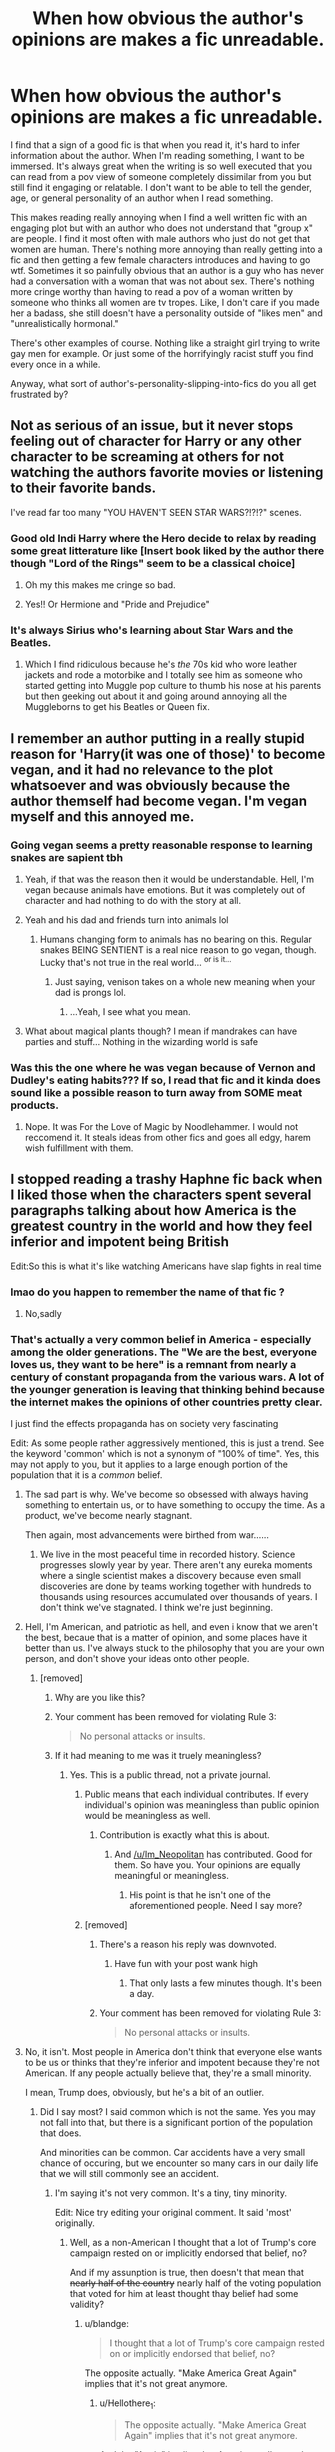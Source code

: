 #+TITLE: When how obvious the author's opinions are makes a fic unreadable.

* When how obvious the author's opinions are makes a fic unreadable.
:PROPERTIES:
:Author: AgathaJames
:Score: 147
:DateUnix: 1564421731.0
:DateShort: 2019-Jul-29
:FlairText: Discussion
:END:
I find that a sign of a good fic is that when you read it, it's hard to infer information about the author. When I'm reading something, I want to be immersed. It's always great when the writing is so well executed that you can read from a pov view of someone completely dissimilar from you but still find it engaging or relatable. I don't want to be able to tell the gender, age, or general personality of an author when I read something.

This makes reading really annoying when I find a well written fic with an engaging plot but with an author who does not understand that "group x" are people. I find it most often with male authors who just do not get that women are human. There's nothing more annoying than really getting into a fic and then getting a few female characters introduces and having to go wtf. Sometimes it so painfully obvious that an author is a guy who has never had a conversation with a woman that was not about sex. There's nothing more cringe worthy than having to read a pov of a woman written by someone who thinks all women are tv tropes. Like, I don't care if you made her a badass, she still doesn't have a personality outside of "likes men" and "unrealistically hormonal."

There's other examples of course. Nothing like a straight girl trying to write gay men for example. Or just some of the horrifyingly racist stuff you find every once in a while.

Anyway, what sort of author's-personality-slipping-into-fics do you all get frustrated by?


** Not as serious of an issue, but it never stops feeling out of character for Harry or any other character to be screaming at others for not watching the authors favorite movies or listening to their favorite bands.

I've read far too many "YOU HAVEN'T SEEN STAR WARS?!?!?" scenes.
:PROPERTIES:
:Score: 100
:DateUnix: 1564433404.0
:DateShort: 2019-Jul-30
:END:

*** Good old Indi Harry where the Hero decide to relax by reading some great litterature like [Insert book liked by the author there though "Lord of the Rings" seem to be a classical choice]
:PROPERTIES:
:Author: PlusMortgage
:Score: 43
:DateUnix: 1564437159.0
:DateShort: 2019-Jul-30
:END:

**** Oh my this makes me cringe so bad.
:PROPERTIES:
:Author: noneedtocallmesirr
:Score: 15
:DateUnix: 1564446011.0
:DateShort: 2019-Jul-30
:END:


**** Yes!! Or Hermione and "Pride and Prejudice"
:PROPERTIES:
:Author: DemelzaR
:Score: 8
:DateUnix: 1564485509.0
:DateShort: 2019-Jul-30
:END:


*** It's always Sirius who's learning about Star Wars and the Beatles.
:PROPERTIES:
:Score: 15
:DateUnix: 1564456349.0
:DateShort: 2019-Jul-30
:END:

**** Which I find ridiculous because he's /the/ 70s kid who wore leather jackets and rode a motorbike and I totally see him as someone who started getting into Muggle pop culture to thumb his nose at his parents but then geeking out about it and going around annoying all the Muggleborns to get his Beatles or Queen fix.
:PROPERTIES:
:Author: i_atent_ded
:Score: 5
:DateUnix: 1564763001.0
:DateShort: 2019-Aug-02
:END:


** I remember an author putting in a really stupid reason for 'Harry(it was one of those)' to become vegan, and it had no relevance to the plot whatsoever and was obviously because the author themself had become vegan. I'm vegan myself and this annoyed me.
:PROPERTIES:
:Author: Johnkabs
:Score: 86
:DateUnix: 1564428696.0
:DateShort: 2019-Jul-30
:END:

*** Going vegan seems a pretty reasonable response to learning snakes are sapient tbh
:PROPERTIES:
:Author: BernotAndJakob
:Score: 41
:DateUnix: 1564447426.0
:DateShort: 2019-Jul-30
:END:

**** Yeah, if that was the reason then it would be understandable. Hell, I'm vegan because animals have emotions. But it was completely out of character and had nothing to do with the story at all.
:PROPERTIES:
:Author: Johnkabs
:Score: 4
:DateUnix: 1564822670.0
:DateShort: 2019-Aug-03
:END:


**** Yeah and his dad and friends turn into animals lol
:PROPERTIES:
:Author: THECAMFIREHAWK
:Score: 8
:DateUnix: 1564452705.0
:DateShort: 2019-Jul-30
:END:

***** Humans changing form to animals has no bearing on this. Regular snakes BEING SENTIENT is a real nice reason to go vegan, though. Lucky that's not true in the real world... ^{or is it...}
:PROPERTIES:
:Author: EpicDaNoob
:Score: 8
:DateUnix: 1564467751.0
:DateShort: 2019-Jul-30
:END:

****** Just saying, venison takes on a whole new meaning when your dad is prongs lol.
:PROPERTIES:
:Author: THECAMFIREHAWK
:Score: 6
:DateUnix: 1564468025.0
:DateShort: 2019-Jul-30
:END:

******* ...Yeah, I see what you mean.
:PROPERTIES:
:Author: EpicDaNoob
:Score: 2
:DateUnix: 1564468528.0
:DateShort: 2019-Jul-30
:END:


**** What about magical plants though? I mean if mandrakes can have parties and stuff... Nothing in the wizarding world is safe
:PROPERTIES:
:Author: rebeccastrophe
:Score: 2
:DateUnix: 1565544210.0
:DateShort: 2019-Aug-11
:END:


*** Was this the one where he was vegan because of Vernon and Dudley's eating habits??? If so, I read that fic and it kinda does sound like a possible reason to turn away from SOME meat products.
:PROPERTIES:
:Author: Shadow_3324
:Score: 2
:DateUnix: 1564464908.0
:DateShort: 2019-Jul-30
:END:

**** Nope. It was For the Love of Magic by Noodlehammer. I would not reccomend it. It steals ideas from other fics and goes all edgy, harem wish fulfillment with them.
:PROPERTIES:
:Author: Johnkabs
:Score: 1
:DateUnix: 1564822590.0
:DateShort: 2019-Aug-03
:END:


** I stopped reading a trashy Haphne fic back when I liked those when the characters spent several paragraphs talking about how America is the greatest country in the world and how they feel inferior and impotent being British

Edit:So this is what it's like watching Americans have slap fights in real time
:PROPERTIES:
:Author: Bleepbloopbotz2
:Score: 138
:DateUnix: 1564422240.0
:DateShort: 2019-Jul-29
:END:

*** lmao do you happen to remember the name of that fic ?
:PROPERTIES:
:Author: RoyTellier
:Score: 16
:DateUnix: 1564423398.0
:DateShort: 2019-Jul-29
:END:

**** No,sadly
:PROPERTIES:
:Author: Bleepbloopbotz2
:Score: 7
:DateUnix: 1564425734.0
:DateShort: 2019-Jul-29
:END:


*** That's actually a very common belief in America - especially among the older generations. The "We are the best, everyone loves us, they want to be here" is a remnant from nearly a century of constant propaganda from the various wars. A lot of the younger generation is leaving that thinking behind because the internet makes the opinions of other countries pretty clear.

I just find the effects propaganda has on society very fascinating

Edit: As some people rather aggressively mentioned, this is just a trend. See the keyword 'common' which is not a synonym of "100% of time". Yes, this may not apply to you, but it applies to a large enough portion of the population that it is a /common/ belief.
:PROPERTIES:
:Author: RisingEarth
:Score: 87
:DateUnix: 1564423387.0
:DateShort: 2019-Jul-29
:END:

**** The sad part is why. We've become so obsessed with always having something to entertain us, or to have something to occupy the time. As a product, we've become nearly stagnant.

Then again, most advancements were birthed from war......
:PROPERTIES:
:Author: CuriousLurkerPresent
:Score: 2
:DateUnix: 1566209413.0
:DateShort: 2019-Aug-19
:END:

***** We live in the most peaceful time in recorded history. Science progresses slowly year by year. There aren't any eureka moments where a single scientist makes a discovery because even small discoveries are done by teams working together with hundreds to thousands using resources accumulated over thousands of years. I don't think we've stagnated. I think we're just beginning.
:PROPERTIES:
:Author: RisingEarth
:Score: 2
:DateUnix: 1566280736.0
:DateShort: 2019-Aug-20
:END:


**** Hell, I'm American, and patriotic as hell, and even i know that we aren't the best, becaue that is a matter of opinion, and some places have it better than us. I've always stuck to the philosophy that you are your own person, and don't shove your ideas onto other people.
:PROPERTIES:
:Author: Im_Neopolitan
:Score: 9
:DateUnix: 1564433492.0
:DateShort: 2019-Jul-30
:END:

***** [removed]
:PROPERTIES:
:Score: -8
:DateUnix: 1564437497.0
:DateShort: 2019-Jul-30
:END:

****** Why are you like this?
:PROPERTIES:
:Author: VeelaBeGone
:Score: 8
:DateUnix: 1564442919.0
:DateShort: 2019-Jul-30
:END:


****** Your comment has been removed for violating Rule 3:

#+begin_quote
  No personal attacks or insults.
#+end_quote
:PROPERTIES:
:Author: the-phony-pony
:Score: 5
:DateUnix: 1564446970.0
:DateShort: 2019-Jul-30
:END:


****** If it had meaning to me was it truely meaningless?
:PROPERTIES:
:Author: Im_Neopolitan
:Score: 14
:DateUnix: 1564437677.0
:DateShort: 2019-Jul-30
:END:

******* Yes. This is a public thread, not a private journal.
:PROPERTIES:
:Author: Zpeed1
:Score: -6
:DateUnix: 1564437804.0
:DateShort: 2019-Jul-30
:END:

******** Public means that each individual contributes. If every individual's opinion was meaningless than public opinion would be meaningless as well.
:PROPERTIES:
:Author: blandge
:Score: 12
:DateUnix: 1564439093.0
:DateShort: 2019-Jul-30
:END:

********* Contribution is exactly what this is about.
:PROPERTIES:
:Author: Zpeed1
:Score: -7
:DateUnix: 1564439144.0
:DateShort: 2019-Jul-30
:END:

********** And [[/u/Im_Neopolitan]] has contributed. Good for them. So have you. Your opinions are equally meaningful or meaningless.
:PROPERTIES:
:Author: blandge
:Score: 8
:DateUnix: 1564439228.0
:DateShort: 2019-Jul-30
:END:

*********** His point is that he isn't one of the aforementioned people. Need I say more?
:PROPERTIES:
:Author: Zpeed1
:Score: -7
:DateUnix: 1564439332.0
:DateShort: 2019-Jul-30
:END:


******** [removed]
:PROPERTIES:
:Score: -2
:DateUnix: 1564438136.0
:DateShort: 2019-Jul-30
:END:

********* There's a reason his reply was downvoted.
:PROPERTIES:
:Author: Zpeed1
:Score: 2
:DateUnix: 1564438237.0
:DateShort: 2019-Jul-30
:END:

********** Have fun with your post wank high
:PROPERTIES:
:Author: WhiteWolfen
:Score: 2
:DateUnix: 1564438279.0
:DateShort: 2019-Jul-30
:END:

*********** That only lasts a few minutes though. It's been a day.
:PROPERTIES:
:Author: Zpeed1
:Score: -5
:DateUnix: 1564438376.0
:DateShort: 2019-Jul-30
:END:


********* Your comment has been removed for violating Rule 3:

#+begin_quote
  No personal attacks or insults.
#+end_quote
:PROPERTIES:
:Author: the-phony-pony
:Score: 2
:DateUnix: 1564446911.0
:DateShort: 2019-Jul-30
:END:


**** No, it isn't. Most people in America don't think that everyone else wants to be us or thinks that they're inferior and impotent because they're not American. If any people actually believe that, they're a small minority.

I mean, Trump does, obviously, but he's a bit of an outlier.
:PROPERTIES:
:Author: ForwardDiscussion
:Score: -12
:DateUnix: 1564433496.0
:DateShort: 2019-Jul-30
:END:

***** Did I say most? I said common which is not the same. Yes you may not fall into that, but there is a significant portion of the population that does.

And minorities can be common. Car accidents have a very small chance of occuring, but we encounter so many cars in our daily life that we will still commonly see an accident.
:PROPERTIES:
:Author: RisingEarth
:Score: 18
:DateUnix: 1564433804.0
:DateShort: 2019-Jul-30
:END:

****** I'm saying it's not very common. It's a tiny, tiny minority.

Edit: Nice try editing your original comment. It said 'most' originally.
:PROPERTIES:
:Author: ForwardDiscussion
:Score: -18
:DateUnix: 1564434193.0
:DateShort: 2019-Jul-30
:END:

******* Well, as a non-American I thought that a lot of Trump's core campaign rested on or implicitly endorsed that belief, no?

And if my assunption is true, then doesn't that mean that +nearly half of the country+ nearly half of the voting population that voted for him at least thought thay belief had some validity?
:PROPERTIES:
:Author: MrRandom04
:Score: 13
:DateUnix: 1564434759.0
:DateShort: 2019-Jul-30
:END:

******** u/blandge:
#+begin_quote
  I thought that a lot of Trump's core campaign rested on or implicitly endorsed that belief, no?
#+end_quote

The opposite actually. "Make America Great Again" implies that it's not great anymore.
:PROPERTIES:
:Author: blandge
:Score: 7
:DateUnix: 1564435355.0
:DateShort: 2019-Jul-30
:END:

********* u/Hellothere_1:
#+begin_quote
  The opposite actually. "Make America Great Again" implies that it's not great anymore.
#+end_quote

And the "Again" implies that America really was that great not too long ago. Which would kind of fit the original claim that the belief was common among older generations.
:PROPERTIES:
:Author: Hellothere_1
:Score: 15
:DateUnix: 1564436123.0
:DateShort: 2019-Jul-30
:END:

********** u/blandge:
#+begin_quote
  the belief */was/* common
#+end_quote

More or less accurate. Except that the original comment said that it "is" common.
:PROPERTIES:
:Author: blandge
:Score: 1
:DateUnix: 1564436239.0
:DateShort: 2019-Jul-30
:END:

*********** The belief that America was great is common. That's what 50% voted for 3 years ago. The point is that they all agree it was great, and they want it to be "great /again/".
:PROPERTIES:
:Author: Zpeed1
:Score: 5
:DateUnix: 1564437778.0
:DateShort: 2019-Jul-30
:END:

************ That's a massive generalization, but ok.
:PROPERTIES:
:Author: blandge
:Score: 3
:DateUnix: 1564438008.0
:DateShort: 2019-Jul-30
:END:

************* u/Zpeed1:
#+begin_quote
  the belief */was/* common

  More or less accurate.
#+end_quote

That's a massive generalisation, but ok.
:PROPERTIES:
:Author: Zpeed1
:Score: 1
:DateUnix: 1564438327.0
:DateShort: 2019-Jul-30
:END:

************** No need to take it as a challenge.

Everyone is talking like their generalizations are true, but there is a ton of room to argue. I just wanted to point that out, but don't care enough to argue the details because I "generally" agree. Sorry if that wasn't clear.
:PROPERTIES:
:Author: blandge
:Score: 1
:DateUnix: 1564438838.0
:DateShort: 2019-Jul-30
:END:

*************** I agree with you. It may be generalising, but it's true. Which is ironic lol
:PROPERTIES:
:Author: Zpeed1
:Score: 2
:DateUnix: 1564439225.0
:DateShort: 2019-Jul-30
:END:

**************** This is getting too abstract for me.
:PROPERTIES:
:Author: blandge
:Score: 2
:DateUnix: 1564439262.0
:DateShort: 2019-Jul-30
:END:

***************** Yeah, let's not.
:PROPERTIES:
:Author: Zpeed1
:Score: 1
:DateUnix: 1564439360.0
:DateShort: 2019-Jul-30
:END:


********* But then doesn't it harken back to a time where America was the greatest? And thus rests on the implication that America would be great and 'win' again as long as they vote him to power?
:PROPERTIES:
:Author: MrRandom04
:Score: 2
:DateUnix: 1564435985.0
:DateShort: 2019-Jul-30
:END:

********** Yes
:PROPERTIES:
:Author: blandge
:Score: 1
:DateUnix: 1564436110.0
:DateShort: 2019-Jul-30
:END:


******** [deleted]
:PROPERTIES:
:Score: 0
:DateUnix: 1564435739.0
:DateShort: 2019-Jul-30
:END:

********* Ah my bad. Knew I was biting off more than I could chew with this comment. You are correct of course, IIRC about half of america didn't even vote.
:PROPERTIES:
:Author: MrRandom04
:Score: 4
:DateUnix: 1564436081.0
:DateShort: 2019-Jul-30
:END:


********* [deleted]
:PROPERTIES:
:Score: 1
:DateUnix: 1564446495.0
:DateShort: 2019-Jul-30
:END:

********** This is just bad logic. Their vote doesn't count (obviously), but if you are talking about how many people in the country actively support Trump for reasons other than voting than the actual numbers (27%) matter. Also, what about my post would suggest I don't vote?
:PROPERTIES:
:Score: 1
:DateUnix: 1564524134.0
:DateShort: 2019-Jul-31
:END:

*********** [deleted]
:PROPERTIES:
:Score: 1
:DateUnix: 1564536821.0
:DateShort: 2019-Jul-31
:END:

************ Ok, no problem. I vote in every election. I have never missed a presidential election since I turned 18 and I haven't missed a minor local election in over 10 years.
:PROPERTIES:
:Score: 2
:DateUnix: 1564688789.0
:DateShort: 2019-Aug-02
:END:


******* Only a tiny, tiny minority of car trips have an accident. You still see at least one a week at best and even more if you're in an urban area.
:PROPERTIES:
:Author: RisingEarth
:Score: -1
:DateUnix: 1564434765.0
:DateShort: 2019-Jul-30
:END:

******** It's like talking to a wall.
:PROPERTIES:
:Author: ForwardDiscussion
:Score: 4
:DateUnix: 1564440650.0
:DateShort: 2019-Jul-30
:END:


***** Not to self: Never disrupt an anti-America circlejerk on reddit.
:PROPERTIES:
:Author: ForwardDiscussion
:Score: 1
:DateUnix: 1564449651.0
:DateShort: 2019-Jul-30
:END:


**** I think only in the older generations, because it was true then, in some ways. Now, America is great, but not the best country at everything
:PROPERTIES:
:Score: -1
:DateUnix: 1564463389.0
:DateShort: 2019-Jul-30
:END:

***** Nor is it even in the top 10...
:PROPERTIES:
:Author: RisingEarth
:Score: 1
:DateUnix: 1564464225.0
:DateShort: 2019-Jul-30
:END:

****** I'd say it was in the top 5 until 2016.
:PROPERTIES:
:Score: -1
:DateUnix: 1564464360.0
:DateShort: 2019-Jul-30
:END:


*** I've noticed that if a fic mentions the US, there's a /very/ high chance that it will have the "America number one" idea.
:PROPERTIES:
:Author: will1707
:Score: 11
:DateUnix: 1564429388.0
:DateShort: 2019-Jul-30
:END:

**** It's enabled because any problems in America aren't elaborated on in canon, whereas Britain is obviously loaded with problems.
:PROPERTIES:
:Author: ForwardDiscussion
:Score: 14
:DateUnix: 1564433602.0
:DateShort: 2019-Jul-30
:END:

***** There Is a certain "American exceptionalism" there too sometimes.
:PROPERTIES:
:Author: will1707
:Score: 6
:DateUnix: 1564434322.0
:DateShort: 2019-Jul-30
:END:


***** There's the anti-muggle snobbery in Fantastic Beasts.
:PROPERTIES:
:Author: Lumpyproletarian
:Score: 2
:DateUnix: 1564484668.0
:DateShort: 2019-Jul-30
:END:

****** But even that is set in the distant past, where you can safely say that they pretty much /have/ to have improved on the one problem we know they had.
:PROPERTIES:
:Author: ForwardDiscussion
:Score: 1
:DateUnix: 1564498529.0
:DateShort: 2019-Jul-30
:END:

******* I thought it was meant as an allegory of racism. In which case, not so much.
:PROPERTIES:
:Author: Lumpyproletarian
:Score: 2
:DateUnix: 1564500892.0
:DateShort: 2019-Jul-30
:END:

******** I mean, we're not doing so hot, but we're a damn sight better than we were then.
:PROPERTIES:
:Author: ForwardDiscussion
:Score: 1
:DateUnix: 1564501279.0
:DateShort: 2019-Jul-30
:END:


*** As an American that makes me wince. We are /far/ from the greatest country and everywhere has problems. They're /different/ problems, but no where is perfect. I certainly think there are /better/ countries than the US out there, but just.... gah! That stuff drives me nuts!
:PROPERTIES:
:Author: Serenova
:Score: 20
:DateUnix: 1564429237.0
:DateShort: 2019-Jul-30
:END:

**** [[https://www.youtube.com/watch?v=VMqcLUqYqrs][America's not the greatest country in the world. But it can be.]]
:PROPERTIES:
:Author: Alion1080
:Score: 7
:DateUnix: 1564429940.0
:DateShort: 2019-Jul-30
:END:

***** Yes! I've seen that before! And it's so powerful and really sums up what's happened in the US.

I don't necessarily agree that millennials and gen-z kids are the worst generation ever (as implied in the video), but we've certainly been disillusioned to things. I grew up being told if I went to college, did everything right, I'd have a great job and I'd have plenty to live. Well, my mom hasn't had a permanant job since I was in HS, she's going from contract to contract at 65 years old with no option to retire. I've got college debt high enough it could be a mortage, and if I want a job that isn't retail there's barely anything and they all want more 5+ years experience for an entry level position.

... sorry didn't mean to go on a rant there. There's feels involved.
:PROPERTIES:
:Author: Serenova
:Score: 15
:DateUnix: 1564430987.0
:DateShort: 2019-Jul-30
:END:


***** If I wanted to see Sorkin wank off I'd go hack his iCloud.
:PROPERTIES:
:Author: Threedom_isnt_3
:Score: 5
:DateUnix: 1564451964.0
:DateShort: 2019-Jul-30
:END:


***** That was literally Make America Great Again mentality.

For anyone who wonders why the middle-aged and older whites love Trump, it's because they all think like the video. That America isn't the greatest anymore, but it used to be and could be again one day.
:PROPERTIES:
:Author: Hyperdrunk
:Score: 3
:DateUnix: 1564460287.0
:DateShort: 2019-Jul-30
:END:

****** I think that's a pretty superficial comparison. Will McAvoy would never have voted for Trump. Hell, half that show is about shitting on what eventually became Trumpism.
:PROPERTIES:
:Author: SingInDefeat
:Score: 6
:DateUnix: 1564474370.0
:DateShort: 2019-Jul-30
:END:

******* Also, I loved the Newsroom, but I bet it would have made a good answer to "when does the obviousness of the writer's opinions make a fic/show obnoxious?"
:PROPERTIES:
:Author: SingInDefeat
:Score: 3
:DateUnix: 1564474441.0
:DateShort: 2019-Jul-30
:END:


******* Sure, Will McAvoy wouldn't have voted for Trump.

However, the "America has gone to shit and we need someone who will make it great again" attitude is pervasive with older whites. That's what he was saying in this scene, and it's the messaging Trump used in the 2016 election.
:PROPERTIES:
:Author: Hyperdrunk
:Score: 2
:DateUnix: 1564497558.0
:DateShort: 2019-Jul-30
:END:


***** That show was so good.
:PROPERTIES:
:Author: UrbanGhost114
:Score: 1
:DateUnix: 1564458564.0
:DateShort: 2019-Jul-30
:END:


**** Ok, this is simply for arguments sake, what country is greater than America? What countries? Idk about far(idk how to italicize) from the greatest.
:PROPERTIES:
:Author: Lynix2341
:Score: -1
:DateUnix: 1564457042.0
:DateShort: 2019-Jul-30
:END:

***** Anywhere that has universal healthy care and assault rifle bans that is considered part of the "free world" so....... Canada, England, Finland, Norway, Iceland, Australia, New Zealand, France.... I could go on?

Yes, all of those places have their own issues (Brexit comes to mind for England), but y'know what? I'd much rather move 5 hours north and go to Canada than stay here. The reason I stay is my family. I have some very elderly relatives that I'm quite close to and want to stay close to them.
:PROPERTIES:
:Author: Serenova
:Score: 3
:DateUnix: 1564484873.0
:DateShort: 2019-Jul-30
:END:

****** Bring them to poutine land with you and just tell them the temperatures dropped overnight.
:PROPERTIES:
:Author: RoyTellier
:Score: 1
:DateUnix: 1564496527.0
:DateShort: 2019-Jul-30
:END:

******* My 98 year old grandma isn't quite dotard enough to fall for that! She may not be able to use a computer but she sure as hell knows who the local newscasters are :P

It'd only work if we could get American tv channels.
:PROPERTIES:
:Author: Serenova
:Score: 1
:DateUnix: 1564574237.0
:DateShort: 2019-Jul-31
:END:


** I always feel a bit awkward when a character starts monologuing about their religious beliefs when there is no hint of it in story. Specifically with brutal Harry/hero Harry, having both Lily Potter and Nicholas Flamel go in long winded Christian tangents is incredibly out of place. It would be different if there was a different belief system given equal treatment or that was a major theme of the story, but it really wasn't.
:PROPERTIES:
:Author: diraniola
:Score: 85
:DateUnix: 1564425026.0
:DateShort: 2019-Jul-29
:END:

*** On a side note i get the same feeling when purebloods just go on and on about -insert pagan belief here- and don't stop for multiple chapters is a turn off
:PROPERTIES:
:Author: flingerdinger
:Score: 63
:DateUnix: 1564433035.0
:DateShort: 2019-Jul-30
:END:

**** Gotta shoehorn in the crazy sex rituals somehow.
:PROPERTIES:
:Author: ApteryxAustralis
:Score: 38
:DateUnix: 1564434493.0
:DateShort: 2019-Jul-30
:END:


**** Oh my god yes. I will stop reading if anything wiccan comes up. Even celtic stuff makes me cringe because none of these people, save for say 2 are actually from a celtic country. Super fine with Generalized holidays but jesus christ.

Like using so mote it be for vows pisses me off. The entire system is based off Latin why tf would you add a random ass wiccan statement into it.
:PROPERTIES:
:Author: Aurlios
:Score: 10
:DateUnix: 1564469343.0
:DateShort: 2019-Jul-30
:END:

***** Like i'm fine with world building when it comes to religion.

Like their was one Harmony story where Hermiones parents tried to get a priest to excorsize the witchcraft out of her because something something the devil. Mcgonagall, who basically adopts Hermione points out that the Ministry would be well within their rights to call for that Priests execution because of the treaties they have with the Church, It's later implied that All Churches at least Christian Churches have a long standing treaty with the Wizarding world to not do shit like Exorcism and Witch Hunts and the magical world won't do anything to them either. It's also implied that the Catholic Church has it's own magical group. I like that Kind of world building.
:PROPERTIES:
:Author: flingerdinger
:Score: 9
:DateUnix: 1564469781.0
:DateShort: 2019-Jul-30
:END:

****** See now /that/ is interesting. Like you could even go further and include the Vatican, or the idea that angels are magical creatures you know?

So much more interesting than 'ohhh we need to hide that we do beltaine because no one underdtaaandds' like what about other traditional holidays like the bacanalia?
:PROPERTIES:
:Author: Aurlios
:Score: 6
:DateUnix: 1564470100.0
:DateShort: 2019-Jul-30
:END:

******* Like That's why I think the Magical world as a whole would be relatively fine with Christians, Pureblood would be mixed on it with some families like the Weasely's or even the Potter's being devout Christian Magicals, while maybe the Malfoys or Blacks would be Pagans depending on where they live.

Like I've said in comments before that a Magical Church of England makes sense, and that I can totally see the Christian side of the wizarding world claim that Christ was a wizard and that Magic comes from the Lord etc.
:PROPERTIES:
:Author: flingerdinger
:Score: 2
:DateUnix: 1564470342.0
:DateShort: 2019-Jul-30
:END:

******** I think *most* wizards in Britain and Ireland would be some variant of "Christian", probably variants that don't exist in the real world because magic exists and they can do it. Like, the Malfoys came over with the Normans, right? It's not like the Normans implemented Norse-type paganism in England. At that time the Scottish, Welsh, and Irish Muggle populations would have been Christianised for centuries as well. The Statute of Secrecy was put in place after the Protestant Reformation had happened. It seems logical to assume that when wizard and Muggle populations weren't separated to such an extent the wizards were basically culturally the same as their Muggle neighbours (allowing for some differences of course), and that they probably followed the same sorts of religions and folk beliefs.

The Celtic pagan religion/belief systems had basically died out in the real world more than a thousand years before the Statute was put in place. By the time of the books, Christianity had been the dominant religion of Britian and Ireland for like 1700 years or so.

I could see some hardliner types keeping an old religion alive for a long time, to be fair - we had the Gaunts who were implied to have been inbreeding for some time to keep their blood and inheritance from Slytherin pure - but I do think most wizards would have adopted the "new faith" just like most Muggles did for similar reasons. Today, you'll only find "neo-pagans" in Britain and Ireland.

Also, from Pottermore we know that even some of the "Pureblood" families tried to marry into Muggle nobility or "prestigious" families or whatever (the Lucius Malfoy I and his attempt to woo Elizabeth I) - I can't see her agreeing, as the head of the Church of England, to even entertain marriage to a pagan.
:PROPERTIES:
:Author: haloraptor
:Score: 2
:DateUnix: 1564576090.0
:DateShort: 2019-Jul-31
:END:


*** Like to expand on my comment, I am fine with Harry or whoever being Christian, especially if it's used as an actual story element and isn't condescending, same with IDK fuckin Draco being a Pagan worshiper of Loki or some shit, but when the characters won't shut the fuck up about it it turns me off.

It's the same reason I have problems with fanfics that introduce all these stupid rituals and things that literally only get mentioned once and are never brought up again.
:PROPERTIES:
:Author: flingerdinger
:Score: 31
:DateUnix: 1564433510.0
:DateShort: 2019-Jul-30
:END:

**** I once read a fic where it sideways tackled the controversies from conservative Christianity's perception of the books by having a girl from a Christian background be invited to Hogwarts and her struggling with her parents' perception of her as well as her self-perception.

Just occurred to me that it could have been a metaphor for coming out, but it was explicitly about perceptions of religion, so... who knows? Point is that it is the only HP fanfic I've read that actually did the topic justice. Shame I can't remember it.

EDIT: Just tried to find it. Searching "christian girl goes to hogwarts fanfiction" reveals miles and miles of parodies. No dice.

EDIT II: HOO HOO FOUND IT.
:PROPERTIES:
:Author: Immaneuel_Kanter
:Score: 12
:DateUnix: 1564447539.0
:DateShort: 2019-Jul-30
:END:

***** linkffn(Goldstein by Laazov) does a similar thing, and I've been really enjoying it.

Anthony Goldstein (his name is actually Yehuda among his family in this fic) is from a deeply, *deeply* religious, very Orthodox Jewish family. Going to Hogwarts, with not just the magic but also the bit where most of the students are not Jews/not keeping kosher etc, presents some unique challenges for such a devout boy.

He has a whole correspondence going with his rabbi figuring out “can I do this magical thing on Shabbos?”, “how do I get kosher food from the house elves?”, “how can I prepare for this important event when I'm so far from home and by myself?” and so on. He has to lie to his whole community, because obviously the other boys from a similar background have all moved on to study together at the same yeshiva and it's painfully obvious that he's not there.

It's kind of fascinating to see Yehuda Goldstein think his way through how his magical gifts and his Jewish identity should interact.
:PROPERTIES:
:Author: AlamutJones
:Score: 14
:DateUnix: 1564452841.0
:DateShort: 2019-Jul-30
:END:

****** In the dedicated thread I made on finding my fic, people jumped on this recommendation as well. It sounds amazing. Very much looking forward to reading.
:PROPERTIES:
:Author: Immaneuel_Kanter
:Score: 1
:DateUnix: 1564452972.0
:DateShort: 2019-Jul-30
:END:

******* The story I REALLY want to see along these lines is Minerva McGonagall's. Word of Jo on high says she's a daughter of the manse - her father was a Presbyterian minister. She'd have been in church almost every Sunday of her life.

It's not American evangelism with all the associated baggage, but I'd still give quite a lot to know more about how this intelligent, fiercely strong-minded girl reconciled her mother's magic and her father's faith.

Buuuuut unless I write it (and I don't think I could do that well) I probably won't ever see it. Damn.
:PROPERTIES:
:Author: AlamutJones
:Score: 4
:DateUnix: 1564478036.0
:DateShort: 2019-Jul-30
:END:

******** This is also the story I want the most.

I might be able to write it? I'm a theology student. Lots of Presbyterian contacts. Have access to books about Scottish presbyterianism. It'd be easier if I /was/ a Scottish Presbyterian buuut....
:PROPERTIES:
:Author: Immaneuel_Kanter
:Score: 2
:DateUnix: 1564479890.0
:DateShort: 2019-Jul-30
:END:

********* If you do write it, please point me at it. Because I *really* want it.

Word of Jo also says young Minerva was quite close to her father. Trying to make sense of the two things, or even just trying to find something central and important in her life that a Muggle father she loved could still be part of and understand in the way her mother did with magic...that would have been such a huge thing.
:PROPERTIES:
:Author: AlamutJones
:Score: 2
:DateUnix: 1564483603.0
:DateShort: 2019-Jul-30
:END:

********** Hahaha the title just came to me.

/Cat-echism/
:PROPERTIES:
:Author: Immaneuel_Kanter
:Score: 3
:DateUnix: 1564489008.0
:DateShort: 2019-Jul-30
:END:


****** [[https://www.fanfiction.net/s/10847788/1/][*/Goldstein/*]] by [[https://www.fanfiction.net/u/6157127/Laazov][/Laazov/]]

#+begin_quote
  What's a nice Jewish boy like Anthony doing at Hogwarts? Well, for starters, his name isn't really Anthony. Winner of the Fanfiction Booker's Prize 2014. Year One complete.
#+end_quote

^{/Site/:} ^{fanfiction.net} ^{*|*} ^{/Category/:} ^{Harry} ^{Potter} ^{*|*} ^{/Rated/:} ^{Fiction} ^{K+} ^{*|*} ^{/Chapters/:} ^{22} ^{*|*} ^{/Words/:} ^{112,431} ^{*|*} ^{/Reviews/:} ^{572} ^{*|*} ^{/Favs/:} ^{360} ^{*|*} ^{/Follows/:} ^{519} ^{*|*} ^{/Updated/:} ^{7/4} ^{*|*} ^{/Published/:} ^{11/24/2014} ^{*|*} ^{/id/:} ^{10847788} ^{*|*} ^{/Language/:} ^{English} ^{*|*} ^{/Genre/:} ^{Family/Spiritual} ^{*|*} ^{/Characters/:} ^{Anthony} ^{G.} ^{*|*} ^{/Download/:} ^{[[http://www.ff2ebook.com/old/ffn-bot/index.php?id=10847788&source=ff&filetype=epub][EPUB]]} ^{or} ^{[[http://www.ff2ebook.com/old/ffn-bot/index.php?id=10847788&source=ff&filetype=mobi][MOBI]]}

--------------

*FanfictionBot*^{2.0.0-beta} | [[https://github.com/tusing/reddit-ffn-bot/wiki/Usage][Usage]]
:PROPERTIES:
:Author: FanfictionBot
:Score: 1
:DateUnix: 1564452856.0
:DateShort: 2019-Jul-30
:END:


**** u/noneedtocallmesirr:
#+begin_quote
  Draco being a Pagan worshipper of Loki
#+end_quote

I really need to read something like this now.
:PROPERTIES:
:Author: noneedtocallmesirr
:Score: 9
:DateUnix: 1564446065.0
:DateShort: 2019-Jul-30
:END:

***** "I AM LOKI'S LOYAL PROPHET YOU WILL...!"

and then buckbeak started swinging the young draco malfoy around like a chew toy
:PROPERTIES:
:Author: flingerdinger
:Score: 15
:DateUnix: 1564446138.0
:DateShort: 2019-Jul-30
:END:

****** Wait until Loki hears of this!!!
:PROPERTIES:
:Author: JaimeJabs
:Score: 4
:DateUnix: 1564458388.0
:DateShort: 2019-Jul-30
:END:

******* Draco prayed to Loki that night to lament how no one understood his true purpose as a trickster.

Meanwhile in Asgard, a man lay chained to a rock, his wife holding an overflowing bowl of snake venom that would drop into the mans eyes. But the man, Loki ignored that, instead he started cackling like a mad man at the pathetic ramblings of one of his few remaining worshippers.
:PROPERTIES:
:Author: flingerdinger
:Score: 1
:DateUnix: 1564458577.0
:DateShort: 2019-Jul-30
:END:


**** HAHAHA I FOUND IT. Linkffn(5176787)
:PROPERTIES:
:Author: Immaneuel_Kanter
:Score: 4
:DateUnix: 1564450369.0
:DateShort: 2019-Jul-30
:END:

***** [[https://www.fanfiction.net/s/5176787/1/][*/Thou Shalt Not Suffer/*]] by [[https://www.fanfiction.net/u/933175/TheWizardsHarry][/TheWizardsHarry/]]

#+begin_quote
  I was eleven years old when I first heard about Hogwarts, but my faith told me everything about that school was evil. This is the story of how I reconciled my religion with the truth about what I am.
#+end_quote

^{/Site/:} ^{fanfiction.net} ^{*|*} ^{/Category/:} ^{Harry} ^{Potter} ^{*|*} ^{/Rated/:} ^{Fiction} ^{K+} ^{*|*} ^{/Chapters/:} ^{20} ^{*|*} ^{/Words/:} ^{82,131} ^{*|*} ^{/Reviews/:} ^{194} ^{*|*} ^{/Favs/:} ^{261} ^{*|*} ^{/Follows/:} ^{284} ^{*|*} ^{/Updated/:} ^{12/21/2015} ^{*|*} ^{/Published/:} ^{6/29/2009} ^{*|*} ^{/Status/:} ^{Complete} ^{*|*} ^{/id/:} ^{5176787} ^{*|*} ^{/Language/:} ^{English} ^{*|*} ^{/Genre/:} ^{Drama/Humor} ^{*|*} ^{/Download/:} ^{[[http://www.ff2ebook.com/old/ffn-bot/index.php?id=5176787&source=ff&filetype=epub][EPUB]]} ^{or} ^{[[http://www.ff2ebook.com/old/ffn-bot/index.php?id=5176787&source=ff&filetype=mobi][MOBI]]}

--------------

*FanfictionBot*^{2.0.0-beta} | [[https://github.com/tusing/reddit-ffn-bot/wiki/Usage][Usage]]
:PROPERTIES:
:Author: FanfictionBot
:Score: 3
:DateUnix: 1564450377.0
:DateShort: 2019-Jul-30
:END:


*** Do you have examples of this? I've never seen it before and I'm kinda curious.
:PROPERTIES:
:Author: BlueLightsInYourEyes
:Score: 8
:DateUnix: 1564430952.0
:DateShort: 2019-Jul-30
:END:

**** Brutal Harry and Hero Harry are stories in this case, not archetypes. So there's two!
:PROPERTIES:
:Author: 360Saturn
:Score: 9
:DateUnix: 1564432494.0
:DateShort: 2019-Jul-30
:END:


*** I remember I was reading a fic, long ago, that had Harry go over to Hermione's place, and there was a while chapter or two (maybe more, I stopped reading) dedicated to them talking about Christianity.

I don't have anything against it, bit it's so out of place in a Harry Potter book, it's bizarre. Unless it's a Dresden Files crossover, I really don't want to read anything to do with God, Jesus, angels, Trinity, whatever.

So out of place. That crap annoyed me back when I was an atheist, and thinking about it still annoys me today.
:PROPERTIES:
:Author: VeelaBeGone
:Score: 6
:DateUnix: 1564443178.0
:DateShort: 2019-Jul-30
:END:

**** It's particularly bizarre in a British context. Britons rarely, if ever, discuss their religion and the idea, which I've come across occasionally, that the Dursleys fear ostracisation from their church is particularly bizarre.
:PROPERTIES:
:Author: Lumpyproletarian
:Score: 2
:DateUnix: 1564484891.0
:DateShort: 2019-Jul-30
:END:


**** u/MCMIVC:
#+begin_quote
  back when I was an atheist
#+end_quote

Asking out of curiosity; What made you religious?
:PROPERTIES:
:Author: MCMIVC
:Score: 1
:DateUnix: 1566617705.0
:DateShort: 2019-Aug-24
:END:

***** Not so much that I became religious - just stopped identifying as an atheist. I guess now, I'm a culturally Christian agnostic with an inclination to paganism.

Why? Well, I took a step back and started to see just how facile and obtuse the arguments against religion were on the the one hand, and the value of religion as a social construct on the other.

And when you think about it, if enough people believe in the idea of something, and this idea has deep and wide impact in society, is it not true or real on some metaphysical level?

What also helped me get a better perspective of religion was Jordan Peterson's lectures on the Bible. It didn't make me religious, just gave me some better perspective.

As an aside, before you say anything - I actually hate Jordan Peterson insofar as his ridiculous politics, his attempts to sell quizes for money, and especially his rabid cult-like followers. I don't like the man. But as far as psychology and religion goes, he isn't too bad. Kind of like how Ben Carson is a great neurosurgeon, but still thinks the pyramids were for grain storage.
:PROPERTIES:
:Author: VeelaBeGone
:Score: 1
:DateUnix: 1566942892.0
:DateShort: 2019-Aug-28
:END:

****** Thanks for sharing! :)
:PROPERTIES:
:Author: MCMIVC
:Score: 1
:DateUnix: 1566943002.0
:DateShort: 2019-Aug-28
:END:


*** Yeah if its just to push beliefs I'm not a fan but I do like fics that dont ignore the effect religion has had on the world, like magic users in particular wouldn't look to kindly on christianity, the Salem witch trials acting as the world's biggest piece of propaganda. Its one of the aspects I like about FB 1 since that religious orphanage thing adds some depth to the hybrid world HP is set in. If anyone would like to see a good example of how religion can add to a modern magic fantasy setting, then I would definently recommend an anime called Fate/Zero, though warning there, it's pretty violent and gruesome.
:PROPERTIES:
:Author: THECAMFIREHAWK
:Score: 3
:DateUnix: 1564453187.0
:DateShort: 2019-Jul-30
:END:


*** Yeah, a bit much of it would be awkward, but it can be done in an interesting manner to aid the worldbuilding - i remember reading a fic (A study in magic) where it was mentioned in passing, with views of different religions on magic - and it basically boiled down to certain translations/interpretations of the Bible, with all the 3 abrahamic religions condemning divination and necromancy and orthodox Jews having to use non-verbal magic to be in line with the word of the laws.
:PROPERTIES:
:Author: Von_Usedom
:Score: 1
:DateUnix: 1564476433.0
:DateShort: 2019-Jul-30
:END:


** Not so much opinions but when the author assigns their fetishes to the characters - the Grangers are nudists, Hermione is submissive, and so on. I nope out of those as the author is more interested in exercising their freak than telling an HP story.
:PROPERTIES:
:Author: Huntrrz
:Score: 16
:DateUnix: 1564444237.0
:DateShort: 2019-Jul-30
:END:

*** The Grangers as sadists makes much more sense with canon anyways.
:PROPERTIES:
:Score: 6
:DateUnix: 1564449037.0
:DateShort: 2019-Jul-30
:END:

**** I mean, they're dentists, so that's obvious
:PROPERTIES:
:Author: rocketguy2
:Score: 10
:DateUnix: 1564480585.0
:DateShort: 2019-Jul-30
:END:

***** something, something, Little Shop of Horrors...
:PROPERTIES:
:Author: MCMIVC
:Score: 1
:DateUnix: 1566617799.0
:DateShort: 2019-Aug-24
:END:


** Good rule of thumb I use:

When a character (they vary) begins to pontificate about how terrible 'x' is and/or rant in a way that comes off as lecturing (see Hermione in canon and replace that with another character), it immediately draws your attention to how...out of place it feels in actual speech. Rearing its ugly head if you will.

Let's call it the /Giraffe Law/.

Corollary to this rule: If the author's page contains any reference to pairings that should have happened or arguments about canon flaws (good examples are most prominent H/D writers), the fic need not even be read, as this will invariably work its way into their fics.
:PROPERTIES:
:Author: XeshTrill
:Score: 41
:DateUnix: 1564425079.0
:DateShort: 2019-Jul-29
:END:

*** u/blandge:
#+begin_quote
  When a character (they vary) begins to pontificate about how terrible 'x' is and/or rant in a way that comes off as lecturing (see Hermione in canon and replace that with another character), it immediately draws your attention to how...out of place it feels in actual speech.
#+end_quote

Disagree, people do this ALL THE TIME in actual speech. As long as it's something that character might actually say, then it doesn't come off as odd or break immersion. For example, when Hermione begins to lecture on how the boys should follow the rules, nobody immediately things the author is some sort of rule Nazi, that's just how they view this version of Hermione. It's a tired trope, sure, but it has little or nothing to do with that authors actual views on rule breaking.
:PROPERTIES:
:Author: blandge
:Score: 27
:DateUnix: 1564432815.0
:DateShort: 2019-Jul-30
:END:

**** Hermione actually does this, though.

It's more jarring when someone like Ron starts railing on about how much he hates Slytherins, and they're untrustworthy, slimy snakes in the grass, because A) Ron doesn't feel that way in canon about anyone except Malfoy, and B) Ron doesn't talk like that.
:PROPERTIES:
:Author: ForwardDiscussion
:Score: 24
:DateUnix: 1564433683.0
:DateShort: 2019-Jul-30
:END:

***** Harry does, though. Which is ironic, because he's usually the one making friends with Slytherins in fanfics.
:PROPERTIES:
:Author: blandge
:Score: 14
:DateUnix: 1564433780.0
:DateShort: 2019-Jul-30
:END:

****** Harry doesn't feel that way to such an extreme degree, but yeah, he actively chooses not to be in Slytherin (over the Hat's recommendation), and when he chooses that, it's because of Hagrid's statement that every witch or wizard who went dark came from Slytherin.

I think he actually states at one point that he tends to focus on flaws in Slytherins' appearances, too, which would explain why 'pug-face' Pansy Parkinson makes fun of people's looks so often - she's not actually that ugly, Harry just doesn't like her nose or her grating laugh.
:PROPERTIES:
:Author: ForwardDiscussion
:Score: 18
:DateUnix: 1564434135.0
:DateShort: 2019-Jul-30
:END:

******* u/PlusMortgage:
#+begin_quote
  she's not actually that ugly, Harry just doesn't like her nose or her grating laugh.
#+end_quote

To be fair, Canon Harry has very, very high standards. I think, in the 7 books put together, he explicitly considered only 6 girls as attractives : Fleur Delacour, Cho Chang, Ginny Weasley, Parvati and Padma Patil, and Hermione Granger (and in her case, only after she spent 4 or 5 hours preparing herself).
:PROPERTIES:
:Author: PlusMortgage
:Score: 16
:DateUnix: 1564436854.0
:DateShort: 2019-Jul-30
:END:

******** Note that Harry is fairly complementary with Parvati and Padma, but Seamus (I think) calls them the best-looking girls in the year.
:PROPERTIES:
:Author: ForwardDiscussion
:Score: 10
:DateUnix: 1564440532.0
:DateShort: 2019-Jul-30
:END:

********* It was Dean actually.
:PROPERTIES:
:Author: Bleepbloopbotz2
:Score: 3
:DateUnix: 1564464854.0
:DateShort: 2019-Jul-30
:END:

********** Was it? Crap.
:PROPERTIES:
:Author: ForwardDiscussion
:Score: 1
:DateUnix: 1564498356.0
:DateShort: 2019-Jul-30
:END:

*********** That actually gives Dean/Parvati and Dean/Padma more canonical proof than Haphne
:PROPERTIES:
:Author: Bleepbloopbotz2
:Score: 3
:DateUnix: 1564498803.0
:DateShort: 2019-Jul-30
:END:

************ Myrtle/Cedric has more canonical proof than Haphne.
:PROPERTIES:
:Author: ForwardDiscussion
:Score: 1
:DateUnix: 1564499186.0
:DateShort: 2019-Jul-30
:END:


******** He does give a mild compliment to Luna 6th year when he sees her at Slughorn's party.

It's not that he considers the rest of them ugly, but that he isn't attracted to them.
:PROPERTIES:
:Score: 5
:DateUnix: 1564448409.0
:DateShort: 2019-Jul-30
:END:

********* I think that it would make for bad, and boring writing if he pontificated on every girl's attractiveness in every book, we know about his opinions on these particular girls because it was somehow relevant to the conversation, or plot, at that time (mostly around the Yule Ball), and most of the time it is not relevant, therefore not told in the books.

At that age, any girl that would even look at me was attractive to me, but I only really talked about a few of them to my pears / friends, etc, and asked out even fewer.
:PROPERTIES:
:Author: UrbanGhost114
:Score: 7
:DateUnix: 1564459048.0
:DateShort: 2019-Jul-30
:END:

********** I think it's more the notable girls than anything.

I'm glad the narrative didn't do that.
:PROPERTIES:
:Score: 2
:DateUnix: 1564481366.0
:DateShort: 2019-Jul-30
:END:


******* u/blandge:
#+begin_quote
  Harry doesn't feel that way to such an extreme degree
#+end_quote

If memory serves, that's not true until near the very end of book 7. Prior to that he despises (or at least feuds with) Slytherins as a group. I tried to google for quotes, but came up pretty blank. I'm happy to concede the point if you can care to try to refute it. It's not such a big deal though.
:PROPERTIES:
:Author: blandge
:Score: 6
:DateUnix: 1564434992.0
:DateShort: 2019-Jul-30
:END:

******** I would need to look into it, but from what I remember, it's less that Harry dislike the Slytherin House, but but more that he thinks the Slytherin House dislike him (allegedly because he keep beating them at Quidditch).
:PROPERTIES:
:Author: PlusMortgage
:Score: 7
:DateUnix: 1564436970.0
:DateShort: 2019-Jul-30
:END:

********* The "Harry Potter Stinks" debacle probably has a lot to do with it.
:PROPERTIES:
:Author: blandge
:Score: 8
:DateUnix: 1564437241.0
:DateShort: 2019-Jul-30
:END:

********** Even if the idea came from Draco, it's not like it was a "Slytherin thing". I don't remember what was the opinion of the Ravenclaws, and if the party they threw for him is any indication, the Gryffindors were on his side, but both Slytherin and Hufflepuff were against him, that's already half the school.

On another note, I really think that, if I was a Slytherin at Hogwarts around the same time as Harry, I would probably hate him, or at least dislike him.\\
I mean, from their point of view, Harry is someone they never have any contact him, except at the end of the year where he make them loose the Cup by the Power of favoritism:\\
1st year, Slytherin HAD WON, but Dumbledore waited the last second to award them points, and gave them just enough to go from last place to victory.\\
2nd year, something happened, they don't know what but one day there is a feast where Dumbledore say the crisis is over and exam are canceled, and also Gryffindor just got 400 points, enough to assure once again their victory, and Potter seem to once again be part of this.

As an adult, I could not care less about the House Cup, but as a 11 or 12 years old? Forget Voldemort and the Blood War, these 2 Cup stolen would already have been enough for me to always complain about Poter simple existence.
:PROPERTIES:
:Author: PlusMortgage
:Score: 8
:DateUnix: 1564437981.0
:DateShort: 2019-Jul-30
:END:

*********** I would literally have hurled food at Dumbledore had i been there when he pulled the year one switcheroo.

Hell, even if i was a Gryffindor and won because of it, that man is getting a plate to the face. That's just not cool.
:PROPERTIES:
:Author: Saelora
:Score: 6
:DateUnix: 1564440932.0
:DateShort: 2019-Jul-30
:END:


*********** Also explicitly breaking school rules to make him Seeker and give him a broomstick - even if you accept that some kind of privilege exists that makes it okay for him to be Seeker, why can't he use the school brooms to avoid breaking a SECOND rule?
:PROPERTIES:
:Author: ForwardDiscussion
:Score: 6
:DateUnix: 1564440630.0
:DateShort: 2019-Jul-30
:END:

************ In their defense Harry is an exceptional talent, and we've often seen rules bent to get said talent on board.

The house cup, sure, but you also have to remember McGonagall took away 150 points for no sane reason, then sent them in the forest to +die+ help Hagrid find Unicorns.

I wouldn't mind a fic where Harry redirects all the hate to the rightful recipients, Dumbledore, McGonagall, and Snape.
:PROPERTIES:
:Score: 5
:DateUnix: 1564448586.0
:DateShort: 2019-Jul-30
:END:

************* Wasn't that because she thought they were either deliberately or accidentally fucking with Neville?
:PROPERTIES:
:Author: ForwardDiscussion
:Score: 1
:DateUnix: 1564449167.0
:DateShort: 2019-Jul-30
:END:

************** And she punished Neville too!

Didn't even give a chance to explain themselves.
:PROPERTIES:
:Score: 3
:DateUnix: 1564454952.0
:DateShort: 2019-Jul-30
:END:


************ I'm not certain it is a rule that 1st years can't be on the quidditch team, but yeah, the broom stuff was a bit too far.
:PROPERTIES:
:Author: Von_Usedom
:Score: 2
:DateUnix: 1564476670.0
:DateShort: 2019-Jul-30
:END:

************* You know, now that you mention it, I can't find something that actually says that first years can't be on the team. It's repeatedly stated that Harry's the youngest player in Hogwarts in the past 100 years, but not that it's actually /forbidden./
:PROPERTIES:
:Author: ForwardDiscussion
:Score: 2
:DateUnix: 1564498860.0
:DateShort: 2019-Jul-30
:END:


*********** Oh yeah, that was horrible.

I know that the cup is kinda meaningless, but after i've read "What's her name in hufflepuff" it really hit how damn unfair it was to the rest of the school (he literally gave 101 points to Harry so Gryffindor can win the cup). I can imagine being less than pleasant to him after such doings.
:PROPERTIES:
:Author: Von_Usedom
:Score: 1
:DateUnix: 1564476840.0
:DateShort: 2019-Jul-30
:END:

************ In hindsight, the 4 of them did deserve points (even if the amount is open to discussion), and since it's implied the student have at least "some ideas" of what happened, they probably understand that it's not "just" favoritism.

I can also understand why he gave them in such a fashion (let's be honnest, if he had given them before like when they were in the infirmary, Snape would have taken points for every Gryffindors just existing in his vinicity, especially Harry).

But still, if you are a 1st or 2nd year Slytherin and you see this (especially after witnessing things like Harry breaking a rule and ending up not expelled, but member of the Quidditch team with a top of the line broom), well . . . it kinda set the tone for the rest of your education.
:PROPERTIES:
:Author: PlusMortgage
:Score: 2
:DateUnix: 1564478127.0
:DateShort: 2019-Jul-30
:END:


****** I think when confronted with a Slytherin they don't know well wanting to join the DA or something, Harry and Ron would have about the same reaction. Something like, "I don't have anything against them, but I don't think we can trust someone that close to Malfoy." My first impression is that Harry would be quicker to get over that prejudice than Ron, but that might be fanon influence, especially given the reactions to Malfoy himself in Book 6.
:PROPERTIES:
:Author: TheWhiteSquirrel
:Score: 8
:DateUnix: 1564440391.0
:DateShort: 2019-Jul-30
:END:

******* u/blandge:
#+begin_quote
  Something like, "I don't have anything against them, but I don't think we can trust someone that close to Malfoy."
#+end_quote

My memory of canon is vague, but I'm pretty sure Harry is pretty viscous and unfair against Slytherins as a whole.
:PROPERTIES:
:Author: blandge
:Score: 0
:DateUnix: 1564440537.0
:DateShort: 2019-Jul-30
:END:

******** Even if he is "prejudiced" in canon, it's not a bad thing. It's just common sense. Prejudice is by itself a neutral word.
:PROPERTIES:
:Score: 6
:DateUnix: 1564448693.0
:DateShort: 2019-Jul-30
:END:


**** Its more about when they are trying to prove a point, not teach a lesson or tell a story (see Dumbledore's lessons to Harry in HBP). Long uncurtailed speech in normal dialogue is usually done by someone who wants to wax poetic about why their opinion is correct. If its not teaching something or a speech to an audience, this usually comes off as a diatribe that is more often than not the writers viewpoint (or soapbox if you will).
:PROPERTIES:
:Author: XeshTrill
:Score: 1
:DateUnix: 1564498238.0
:DateShort: 2019-Jul-30
:END:


** First in a set was great. Trashy OP Harry was fun and easy read. Second one got SUPER religious real quick. Lily coming back from the dead and a lot of talk about the goodness of God. It was a real weird large portion of the story for 0 reason and ruined the fic for me because it was so out of left field and out of the realm of the characters the author had built.
:PROPERTIES:
:Author: jaidis
:Score: 10
:DateUnix: 1564442431.0
:DateShort: 2019-Jul-30
:END:

*** Brutal Harry?
:PROPERTIES:
:Author: QuixoticTendencies
:Score: 4
:DateUnix: 1564444545.0
:DateShort: 2019-Jul-30
:END:

**** YES! I couldn't remember the name of the fic but that is exactly it. Such a weird sequel!
:PROPERTIES:
:Author: jaidis
:Score: 3
:DateUnix: 1564445309.0
:DateShort: 2019-Jul-30
:END:

***** Yeah, it really went off the rails when Lily started evangelizing. I nearly stopped reading at that point, but somehow I got through it.
:PROPERTIES:
:Author: QuixoticTendencies
:Score: 5
:DateUnix: 1564472743.0
:DateShort: 2019-Jul-30
:END:


** Shoutout to noodlehammer, who included anti-muslim rants in his fic.
:PROPERTIES:
:Author: gnitiwrdrawkcab
:Score: 20
:DateUnix: 1564447909.0
:DateShort: 2019-Jul-30
:END:

*** Partially Kissed Hero does the exact same thing, but at least keeps away from the excessive lemons.
:PROPERTIES:
:Score: 6
:DateUnix: 1564449102.0
:DateShort: 2019-Jul-30
:END:

**** That's like saying, "God, that was an awful lecture, but at least they didn't force us to eat fresh-baked chocolate chip cookies during the breaks."
:PROPERTIES:
:Author: wordhammer
:Score: 3
:DateUnix: 1564520773.0
:DateShort: 2019-Jul-31
:END:

***** It's more like,

"God that lecture was awful, and they made us watch porn about the topic during the breaks."
:PROPERTIES:
:Score: 5
:DateUnix: 1564521747.0
:DateShort: 2019-Jul-31
:END:


*** Yeeeeep. Noodlehammer was my immediate thought when I read the post.
:PROPERTIES:
:Author: HelloBeautifulChild
:Score: 3
:DateUnix: 1564499352.0
:DateShort: 2019-Jul-30
:END:


** Yes, so much yes. Religion. Just kills all immersion. Even in self-insert fics, if you need to invest more time then a paragraph to it, it's probably too much. (I'm looking at you BOTH Gilderoy self inserts.)

Political posturing of any sorts...
:PROPERTIES:
:Author: Daimonin_123
:Score: 10
:DateUnix: 1564442572.0
:DateShort: 2019-Jul-30
:END:


** Other people have mentioned when characters stop to rant about something rather irrelevant. I'll add myself to the list of people who dislike this.

One particular example that comes to mind was when, suddenly, the main character started screaming (it was literally all caps) about how abortion is terrible. Regardless of your opinions on the subject, it takes you out of the moment and it's kinda OOC. I immediately stopped reading.

Please, leave political opinions along with religious views out of your story unless it is relevant and realistic for the character to have that opinion as well. If you want to use your writing to express a political or religious idea, go for it, but make it a compelling theme rather than a shoehorned lecture.
:PROPERTIES:
:Author: Locked_Key
:Score: 9
:DateUnix: 1564446665.0
:DateShort: 2019-Jul-30
:END:

*** Also abortion is much much less controversial in the UK.
:PROPERTIES:
:Author: Lumpyproletarian
:Score: 6
:DateUnix: 1564485573.0
:DateShort: 2019-Jul-30
:END:


** This smells like love of magic author
:PROPERTIES:
:Author: Gammasensei87
:Score: 7
:DateUnix: 1564449210.0
:DateShort: 2019-Jul-30
:END:


** I ran into a fun fic with a bit too much diversity a few months ago. I really enjoyed the author's thoughts on how Draco Malfoy would be on the autism spectrum and even enjoyed some rather bad arse girls that didn't annoy me. But when every character has something that makes them special, it gets exhausting. That didn't annoy me, though.

Not compared to how Argus Filch is a white male and because of that, cannot have problems. (I think Snape said so.) Then I needed to take a break and rant aloud at the walls. I finished reading because I was too invested by then. Just... *decides against a new rant*
:PROPERTIES:
:Author: rosemarjoram
:Score: 27
:DateUnix: 1564424830.0
:DateShort: 2019-Jul-29
:END:

*** But Snape is a white male too? So he's also living the easy life?
:PROPERTIES:
:Author: throwy09
:Score: 13
:DateUnix: 1564431797.0
:DateShort: 2019-Jul-30
:END:

**** Yeah, Snape never had any problems, right? Totally smooth sailing throughout his entire childhood and adult life. And Filch? There's /definitely/ no racial bias going on with Filch that has shaped his life in an endemic fashion, harshly limited his career opportunities, and caused major self-esteem issues.
:PROPERTIES:
:Author: ForwardDiscussion
:Score: 25
:DateUnix: 1564433819.0
:DateShort: 2019-Jul-30
:END:

***** And Filch is probably straight too (Rowling would have told us if not) so you know he's living the easy life.
:PROPERTIES:
:Author: throwy09
:Score: 12
:DateUnix: 1564434151.0
:DateShort: 2019-Jul-30
:END:

****** Yeah. It's so easy for straight people to find someone, instead of winding up as a crazy cat person. Just look at Filch's blissfully married life. I wonder what it's like not to struggle.
:PROPERTIES:
:Author: ForwardDiscussion
:Score: 10
:DateUnix: 1564434279.0
:DateShort: 2019-Jul-30
:END:


***** Thank you for doing my rant for me :)

Oh but Filch is white so there are absolutely no racial issues! /s
:PROPERTIES:
:Author: rosemarjoram
:Score: 3
:DateUnix: 1564493776.0
:DateShort: 2019-Jul-30
:END:


**** I imagine in said fic he's probably trans or non-binary or something else that gives him an oppression card.
:PROPERTIES:
:Author: rek-lama
:Score: 9
:DateUnix: 1564436432.0
:DateShort: 2019-Jul-30
:END:

***** Might have been asexual, but could have been on another story. But it didn't seem like Snape was playing any cards for himself. He seemed like a bystander or possibly he had accepted his privilege and decided to apply the same to another white male.
:PROPERTIES:
:Author: rosemarjoram
:Score: 1
:DateUnix: 1564493897.0
:DateShort: 2019-Jul-30
:END:


**** The conversation that followed from here is pretty much my rant, though the walls heard a bit more of it.

I suppose Snape checked his privilege and decided to treat Filch the same. With the knowledge of their lives, the idea of that makes me shudder. He took the blame for everyone who has been successful and used it to not only paint himself, but also the janitor. Like being white is even important for a wizard!
:PROPERTIES:
:Author: rosemarjoram
:Score: 1
:DateUnix: 1564493719.0
:DateShort: 2019-Jul-30
:END:


** I think you're confusing "opinion" and "bias". I doubt that most male authors who write such appalling female characters actively hold an /opinion/ that women are personality-less bags of hormones. They may be somewhat sexist still, but that's not the point; short of living on a desert island, no sane man could hold the belief that women actually act how they're depicted in the sort of bad fic you mean. This goes double for a /HP/ fan who has, if no one else, McGonagall for an obvious point of reference of a female character who's ostensibly /not/ primarily defined by sexuality.

Your final wording of it as "the author's personality slipping into the fic" is a bit closer to the nature of the issue, though only with a lot of preamble, because it is inevitable that a writer's personality will filter through in their novel, and not at all a bad thing, unless the writer is trying for experimental, super-detached literature. I /do/ want writers injecting their quirks and opinions into their works, that's generally what makes a work good. If one likes the quirks and opinions being presented, of course, or is at least interested in seeing their perspective. I obviously don't think writers should inject their /bias/ in their work, but that's more because they should be avoiding bias to begin with.

All that being out of the way... I'd say Christian bias in canon (and, hewing closer to your issue of male writers who can't write a woman to save their lives, also Rowling's inability to depict a boy's crush on a girl).
:PROPERTIES:
:Author: Achille-Talon
:Score: 35
:DateUnix: 1564423437.0
:DateShort: 2019-Jul-29
:END:

*** u/_kneazle_:
#+begin_quote
  no sane man could hold the belief that women actually act how they're depicted in the sort of bad fic you mean.
#+end_quote

I really, really, *really* wish this were true.

While I 100% agree on the difference between /bias/ and /opinion/, there is still a percentage of stories out there where the author's opinion intertwines with the content of the story and the plot in very awkward ways that are beyond unrealistic in the portrayal of women (in particular).

Now, I get there can be a satire or comedic element to having characters interact a certain way as well, but personally, to me, that kind of aligns with the "oh, you can't take a joke? Don't be so soft, I didn't mean anything by it" excuse I hear -- when in all actuality, that person /did/ mean something by it, whether it was racist, sexist, homophobic, etc.

Or, you never know, I might really be that thin-skinned and can't take a joke. ¯\_(ツ)_/¯
:PROPERTIES:
:Author: _kneazle_
:Score: 46
:DateUnix: 1564426112.0
:DateShort: 2019-Jul-29
:END:

**** Authors who are /actively/ sexist and put sexist /caricatures/ in their stories definitely exist --- but while there is inevitably significant overlap, I think it's a /separate/ problem to authors genuinely not knowing how to write female characters.

In other words, there are definitely people who hold the opinion that depicting women as these vaguely animalistic, bird-brained nonhuman hedonists is /funny/; but there are probably none who think women are /literally/ that way, and so opinion does not account for writers who write female characters that way not to be funny but because it's the only way they can think of to write a female character.
:PROPERTIES:
:Author: Achille-Talon
:Score: 8
:DateUnix: 1564427859.0
:DateShort: 2019-Jul-29
:END:

***** That's fair and true. I have to wonder if there is correlation to age and experience then when it comes to writing characters a certain way.
:PROPERTIES:
:Author: _kneazle_
:Score: 3
:DateUnix: 1564441152.0
:DateShort: 2019-Jul-30
:END:


*** Yeah I also think that some people dont account for the fact that alot of these fics are literally just made to be book porn, there are literally people who get paid to write scenarios that the commissioner finds appealing as a fantasy, so it's important to take into account that there are other variables in writing than just the author's opinion and wants. Even if not for smut, there are many authors who do very much try to follow trends or make their fics more appealing to a certain audience. Which can easily cause them to write situations that they aren't as equipped to portray accurately in writing. Cursed child is an amazing example of this honestly lol
:PROPERTIES:
:Author: THECAMFIREHAWK
:Score: 2
:DateUnix: 1564453692.0
:DateShort: 2019-Jul-30
:END:


** u/blandge:
#+begin_quote
  I find it most often with male authors who just do not get that women are human.
#+end_quote

Funny, as a man I see it most often with women who either write men as domineering caricatures or as feminine. Nobody is going to be able to perfectly represent someone with a different point of view and history as their own.

I'd imagine most of us are particularly attuned to when somebody unfairly or inaccurately characterizes a person or position we identify with strongly. I notice it a lot with political or moral points of view as well.
:PROPERTIES:
:Author: blandge
:Score: 40
:DateUnix: 1564430314.0
:DateShort: 2019-Jul-30
:END:

*** I'd probably end up writing everyone the same.

I don't see much of a difference.
:PROPERTIES:
:Score: 8
:DateUnix: 1564448758.0
:DateShort: 2019-Jul-30
:END:

**** I think that's a bit of a mistake, but I'd rather have everyone the same than exaggerated stereotypes.
:PROPERTIES:
:Author: blandge
:Score: 4
:DateUnix: 1564448877.0
:DateShort: 2019-Jul-30
:END:

***** I should have clarified.

It's definitely wrong, but it's more because I'm worried I'll exaggerate things.

Rowling definitely didn't help with her narrative frowning on the girly girl.
:PROPERTIES:
:Score: 6
:DateUnix: 1564455116.0
:DateShort: 2019-Jul-30
:END:

****** That's why you write one character who's a girly girl, and one character who's not, and have them both be equally valid, deep characters! Everybody gets a piece.
:PROPERTIES:
:Author: Regular_Bus
:Score: 2
:DateUnix: 1564508739.0
:DateShort: 2019-Jul-30
:END:

******* But no one who's worth taking seriously is at the extremes of those, and you risk flanderizing them.
:PROPERTIES:
:Score: 0
:DateUnix: 1564513367.0
:DateShort: 2019-Jul-30
:END:


** Not many, only those I find unreasonable. The problem that modern audiences have, including the fanfiction one, is that we all must adhere to the same moral and ethical code. Newsflash, we don't. Every author is his or hers own person. They have their own wants, beliefs and convictions. I really don't see anything wrong with that. If you disagree with them and want to stop reading their fics, that's perfectly fine, but what you as the OP are asking is, basically: What are your views of the world and what do you find offensive? And then informing us of what you find offensive.

Which is totally cool, but I feel you masked your personal likes and dislikes in a veneer of objectivity. This whole topic is 100% subjective and only subservient to our whims and wants. Therefore, there's no right or wrong answer, only an excuse for people to be offended.
:PROPERTIES:
:Author: muleGwent
:Score: 12
:DateUnix: 1564436529.0
:DateShort: 2019-Jul-30
:END:


** I find it annoying when authors bring economics into stories. especally when the Author dosn't take into account how magic would change things but still tries to ram their economic rhetoric down the readers throats.
:PROPERTIES:
:Author: Call0013
:Score: 4
:DateUnix: 1564458915.0
:DateShort: 2019-Jul-30
:END:

*** Oh my god, right? Like, I'm all about that commie shit, but to think that wizards, where every single one of them is a demigod living in a near-post-scarcity society, would have the same relationship between workers and capitalists is ridiculous.
:PROPERTIES:
:Author: Slightly_Too_Heavy
:Score: 3
:DateUnix: 1564473271.0
:DateShort: 2019-Jul-30
:END:

**** The ones that go on a rant about the free market and how everyone needs a job are just as annoying. Especially when they have have get on a soap box about stuff like that. Or when go on a anti-safety net rant not understanding that the Uk has the NHS.
:PROPERTIES:
:Author: Call0013
:Score: 4
:DateUnix: 1564489532.0
:DateShort: 2019-Jul-30
:END:


** I'm seeing a lot of comments about characters suddenly going on evangelising quests, which I hate reading in stories, but personally I've only seen a few of these. Rather, I've seen more stories clearly written by an atheist, where the characters go off on a massive rant about how stupid/violent/hypocritical/pedo/misogynistic christians are. To be fair, there are a lot of christians like that, but the majority are just normal people, just like the majority of muslims are normal people, not the terrorists who get all the media coverage.

Anyone have a theory on why this is? Am I reading a newer age of fics that are post ‘Christianise-Harry Potter' or is it to do with the genre I read?
:PROPERTIES:
:Author: MachaiArcanum
:Score: 5
:DateUnix: 1564487506.0
:DateShort: 2019-Jul-30
:END:

*** Probably because anti-christian views align more closely with their own so they don't mind.
:PROPERTIES:
:Author: AvarizeDK
:Score: 1
:DateUnix: 1564534726.0
:DateShort: 2019-Jul-31
:END:


** Not a HP fic but a Star Wars one. I am a huge fan of Star Wars and it's Lore and Star Wars fanfics are some of my favorites to read. The Author of a story had a good premise going on, the Emperors official "Second in Command" at least to the public Died, and He and Vader needed to figure out who to replace him with. Palpatine refused to replace said person with a female because the Imperial military was all "White Human Males" which made me close out of the fic.

As someone who understands Star Wars Lore, No the Imperial Military was not all white males, yes it was 90 percent human, because the Empire was pro human and xenophobic, but it wasn't just white men, their are female storm troopers and female officers everywhere. But the author wanted to send a political message so.
:PROPERTIES:
:Author: flingerdinger
:Score: 8
:DateUnix: 1564433364.0
:DateShort: 2019-Jul-30
:END:

*** Legends Palpatine Empire was pretty sexist, too. Daala and Isard are specifically mentioned as being so impressive because they got their positions despite their gender.

You'd be pretty hard pressed to name 5 significant, high ranking women besides them. Especially competent ones.

Granted, that doesn't make a fix any more readable or reasonable. But in-universe? Sure.
:PROPERTIES:
:Author: TheBlueSully
:Score: 8
:DateUnix: 1564435649.0
:DateShort: 2019-Jul-30
:END:

**** Mara Jade is technically a high ranking imperial, you also had Lumiya

But my point being even in legends you had storm troopers who were both genders and shup captains as well. I understand if palpatine kept the admiralty and moffs male cus palps is a bag of dicks but the entire military? Thats a stretch
:PROPERTIES:
:Author: flingerdinger
:Score: 5
:DateUnix: 1564435784.0
:DateShort: 2019-Jul-30
:END:

***** I think it's super significant that the first names you could think of are not publicly celebrated and respected and legendary warriors or leaders.

They're romantic and emotional foils to Luke Skywalker.

And also undercover, with their gender an asset because women are such an oddity.

And also force users, which are rare enough for pragmatism to somewhat overcome bigotry.

And also not military.

Anyway I'm about to abandon a fic where a Harry is a slut shamer too smart to get involved with women and too busy being brilliant to get laid while also being an international quidditch star. So I get abandoning a fic because of this stuff.

I'm just confused at why Palpatine's Empire only being 99% as bigoted as portrayed is an issue.

(I go way too deep into reddit nonsense when bored at work)
:PROPERTIES:
:Author: TheBlueSully
:Score: 4
:DateUnix: 1564506716.0
:DateShort: 2019-Jul-30
:END:

****** My main issue with it was the White part honestly, Skin tone made no difference in the empire at all they had grand moffs who were black, blue and all sorts of colors
:PROPERTIES:
:Author: flingerdinger
:Score: 2
:DateUnix: 1564506853.0
:DateShort: 2019-Jul-30
:END:

******* Oh yeah, they were definitely only species-ist there. Complexion not an issue. Maybe distance from the core, but not melanin.
:PROPERTIES:
:Author: TheBlueSully
:Score: 2
:DateUnix: 1564508031.0
:DateShort: 2019-Jul-30
:END:

******** Well it makes sense specifically because it's alot easier to alienate (snort) a minority in your population and Humans as a whole were the majority in the Republic/Empire while non humans were the minority
:PROPERTIES:
:Author: flingerdinger
:Score: 1
:DateUnix: 1564508125.0
:DateShort: 2019-Jul-30
:END:


** I recently read Harry Potter and the Boy Who Lived which is recommended a lot in this sub and enjoyed it, but every so often the author has the characters making fun of common (and one or two specific) fanfic tropes and it took me right out of the story. It was so obviously the author's opinion, using the characters as a mouthpiece for laughs. I would have preferred a smooth reading experience, like you were saying.
:PROPERTIES:
:Author: Amarantexx
:Score: 9
:DateUnix: 1564440046.0
:DateShort: 2019-Jul-30
:END:


** Less Wrong's "Methods of Rationality" put me completely off it with Harry's weird neuroses (basically his Saving People Thing rockets off the meter at one point and McGonagall has to tell him to get a hold of himself), as well as his tendency to use Harry as a vehicle for whatever hobby-horse he has going with the latest chapter.
:PROPERTIES:
:Author: alvarkresh
:Score: 5
:DateUnix: 1564458494.0
:DateShort: 2019-Jul-30
:END:


** I remember I read a fic that seriously ended with lily yelling at Sirius for not knowing what a Jew was
:PROPERTIES:
:Author: lightningburst1
:Score: 3
:DateUnix: 1564473542.0
:DateShort: 2019-Jul-30
:END:


** Yea, had to stop reading Radaslab's fics because of something like this.

Every main character turns out to be a devoted catholic christian, for whatever fuckin reason. Like, out of absolutely nowhere comes the line "No Harry, I want a catholic wedding. Could we maybe talk to Father XY who has been my priest for 15 years?" "Oh, I have been a catholic too for my whole life. Sure we can Hermione!"

Or he keeps using being gay or bi as a character flaw...

There is more stuff like this that I noticed before I was forced to stop reading this bullshit.

Although I can't help but wonder how he included his religious views into the infamous "The Harem War" lol.
:PROPERTIES:
:Author: Blubberinoo
:Score: 3
:DateUnix: 1564498687.0
:DateShort: 2019-Jul-30
:END:

*** I don't understand how he can reconcile Christianity and the Harem War.
:PROPERTIES:
:Author: AvarizeDK
:Score: 3
:DateUnix: 1564534987.0
:DateShort: 2019-Jul-31
:END:

**** Maybe he lost faith? The fics I read were written befor harem war. Dunno.
:PROPERTIES:
:Author: Blubberinoo
:Score: 1
:DateUnix: 1564535937.0
:DateShort: 2019-Jul-31
:END:


** The howling snobbery that makes a writer obsessed with "lord" this and that and turns Hermione into a pure-blood. Often seen with, "Muggleborns are killing our culture."
:PROPERTIES:
:Author: Lumpyproletarian
:Score: 2
:DateUnix: 1564484524.0
:DateShort: 2019-Jul-30
:END:


** I remember a fic that was obviously written by a devout Christian.

Harry dies as an old man and after taking the Hogwarts express meets God, who proceeds to judge him for everything he did wrong including breaking a table with accidental magic at the Dursleys as a kid (yes, an abused child lashing out at their abusers is a sin), and an affair that Harry had (because of course you need to take Harry down a peg or two, uhg). I mean, the author looks at Harry's life under a microscope, and through this 'God' character lists out every reason he thinks Harry is a horrible person and deserves to burn in hell, but of course God is so 'merciful' and forgives Harry even though Harry 'really doesn't deserve it'.
:PROPERTIES:
:Author: icefire9
:Score: 2
:DateUnix: 1564485488.0
:DateShort: 2019-Jul-30
:END:


** linkffn(Partially Kissed Hero by Perfect Lionheart) and linkffn(Heir of Magic by Lord BladeDSF) plus linkffn(For Love of Magic by Noodlehammer), linkffn(My Gilded Life by Skysaber), and to a lesser extent linkffn(He's Not Dead Yet by Redbayly) are all H/Hr fics with a noticeable level of radical Christian bias that make the stories unreadable to me as an lgbt person by the end of each. Linkffn(Hogwarts School of Prayer and Miracles) plays this bias for laughs as a likely troll fic.
:PROPERTIES:
:Author: stgiga
:Score: 4
:DateUnix: 1564435056.0
:DateShort: 2019-Jul-30
:END:

*** Hogwarts School of Prayers and Miracles is absolutely a troll fic. One of my favorites, in fact. Definitely recommend for it's can't-look-away-from-the-train-wreck quality.
:PROPERTIES:
:Author: KalmiaKamui
:Score: 10
:DateUnix: 1564439861.0
:DateShort: 2019-Jul-30
:END:


*** Love of Magic has terrible author opinion but it's exactly the opposite of H/Hr with radical Christian bias. Hermione dies in the Troll incident, Harry goes through literally every other woman and later on there's an extreme anti-Religion (including anti-Christianity and anti-Islam) mindset.
:PROPERTIES:
:Author: 15_Redstones
:Score: 7
:DateUnix: 1564442066.0
:DateShort: 2019-Jul-30
:END:

**** That is a nutty view
:PROPERTIES:
:Author: stgiga
:Score: 1
:DateUnix: 1566796221.0
:DateShort: 2019-Aug-26
:END:


*** I have a hard time reconciling witches and wizards being religious.

I just don't see believing when you can best most miracles as a newt demonstration.
:PROPERTIES:
:Author: TheBlueSully
:Score: 12
:DateUnix: 1564437031.0
:DateShort: 2019-Jul-30
:END:

**** Historically, plenty of people who thought they were doing real magic were religious, often with god(s) as the source of magic. If you include branches like astrology and alchemy, you even pick up quite a few Christians.
:PROPERTIES:
:Author: TheWhiteSquirrel
:Score: 12
:DateUnix: 1564441124.0
:DateShort: 2019-Jul-30
:END:

***** Christianity is explicitly against witchcraft. The statute of secrecy came about because of Christians and, more importantly, the Church, were committing genocide against them using the Bible as justification. The vast majority of pagan religions were actively wiped out not only because they were not Christianity but also because they were too close to witchcraft. There is a reason the vast majority of LGBT are neutral towards religion.
:PROPERTIES:
:Author: i_atent_ded
:Score: 1
:DateUnix: 1564832791.0
:DateShort: 2019-Aug-03
:END:


**** The Fat Friar is a canon example. He's not just a religiously inclined wizard, but a wizard who felt so deeply about it that he went in hard and took lifelong religious vows.

I could see wizarding religious practice being a bit *different* to modern Muggle practice - the Statute of Secrecy means they might have missed quite a few important theological developments on the Muggle side...a Catholic mass in a wizarding context is almost certainly still in Latin - but there's no reason they shouldn't have it in some form.
:PROPERTIES:
:Author: AlamutJones
:Score: 14
:DateUnix: 1564453640.0
:DateShort: 2019-Jul-30
:END:


**** By contrast, I find the idea that they aren't religious at all to be a bit revisionist. After all up until the 1600's, magical history, theology, philosophy, & science were the same thing as the muggle version. Wizarding culture as a separate entity starts around the time of colonialism.
:PROPERTIES:
:Author: wordhammer
:Score: 6
:DateUnix: 1564465912.0
:DateShort: 2019-Jul-30
:END:

***** Except they're all British. It is completely possible to be non-religious in Britain and no one will bat an eye. There was a few hundred years - say 1550 to 1850 where there would be no friars at all in England, so the Fat Friar almost certainly pre-dates that.

I can see a society in which those who live in the magic world are all atheists and the muggleborn with religious sentiments mostly lose them over a couple of generations. I can also see Hogwarts having quiet services for those who want them from clergy who know about magic. ISTR a story where a catholic priest offers Mass on Sundays to anyone who wants to go.
:PROPERTIES:
:Author: Lumpyproletarian
:Score: 5
:DateUnix: 1564485484.0
:DateShort: 2019-Jul-30
:END:

****** I get what you're saying, but I was just thinking about the timing of it. Maybe the receding of magical people from muggle society is /why/ so many muggles stopped believing or following their religion so... religiously. Miracles and magic are just two labels for the same phenomena.
:PROPERTIES:
:Author: wordhammer
:Score: 2
:DateUnix: 1564521109.0
:DateShort: 2019-Jul-31
:END:


**** Resurrection is rather difficult to pull off even with a wand.
:PROPERTIES:
:Author: mvvh
:Score: 4
:DateUnix: 1564439256.0
:DateShort: 2019-Jul-30
:END:

***** Immortality, Voldemort coming back, seven Horcruxes (seven days) ...

Just saying
:PROPERTIES:
:Author: IFightWhales
:Score: 1
:DateUnix: 1564440201.0
:DateShort: 2019-Jul-30
:END:

****** Horcruxes aren't exactly common.
:PROPERTIES:
:Author: mvvh
:Score: 4
:DateUnix: 1564442766.0
:DateShort: 2019-Jul-30
:END:

******* Nor are people commonly coming back to life after being crucified.

I dare say history might've played out differently otherwise.
:PROPERTIES:
:Author: IFightWhales
:Score: 4
:DateUnix: 1564443031.0
:DateShort: 2019-Jul-30
:END:


***** The Old Switcheroo isn't.
:PROPERTIES:
:Author: Slightly_Too_Heavy
:Score: 1
:DateUnix: 1564473372.0
:DateShort: 2019-Jul-30
:END:


**** I would give gold if i could
:PROPERTIES:
:Author: stgiga
:Score: 1
:DateUnix: 1566796254.0
:DateShort: 2019-Aug-26
:END:


*** [[https://www.fanfiction.net/s/4240771/1/][*/Partially Kissed Hero/*]] by [[https://www.fanfiction.net/u/1318171/Perfect-Lionheart][/Perfect Lionheart/]]

#+begin_quote
  Summer before third year Harry has a life changing experience, and a close encounter with a dementor ends with him absorbing the horcrux within him. Features Harry with a backbone.
#+end_quote

^{/Site/:} ^{fanfiction.net} ^{*|*} ^{/Category/:} ^{Harry} ^{Potter} ^{*|*} ^{/Rated/:} ^{Fiction} ^{T} ^{*|*} ^{/Chapters/:} ^{103} ^{*|*} ^{/Words/:} ^{483,646} ^{*|*} ^{/Reviews/:} ^{16,314} ^{*|*} ^{/Favs/:} ^{10,699} ^{*|*} ^{/Follows/:} ^{9,327} ^{*|*} ^{/Updated/:} ^{4/28/2012} ^{*|*} ^{/Published/:} ^{5/6/2008} ^{*|*} ^{/id/:} ^{4240771} ^{*|*} ^{/Language/:} ^{English} ^{*|*} ^{/Genre/:} ^{Fantasy/Humor} ^{*|*} ^{/Characters/:} ^{Harry} ^{P.} ^{*|*} ^{/Download/:} ^{[[http://www.ff2ebook.com/old/ffn-bot/index.php?id=4240771&source=ff&filetype=epub][EPUB]]} ^{or} ^{[[http://www.ff2ebook.com/old/ffn-bot/index.php?id=4240771&source=ff&filetype=mobi][MOBI]]}

--------------

[[https://www.fanfiction.net/s/5985798/1/][*/Harry Potter and the Heir of Magic/*]] by [[https://www.fanfiction.net/u/2367301/Lord-BladeDSF][/Lord BladeDSF/]]

#+begin_quote
  Voldemort killed Harry the first time around. So, Merlin sees fit to send him back to change things. What will happen when Harry comes to Hogwarts, with the power to change the world? Harry/Harem, Super/God-Like Harry, Time Travel, AU.
#+end_quote

^{/Site/:} ^{fanfiction.net} ^{*|*} ^{/Category/:} ^{Harry} ^{Potter} ^{*|*} ^{/Rated/:} ^{Fiction} ^{M} ^{*|*} ^{/Chapters/:} ^{16} ^{*|*} ^{/Words/:} ^{194,879} ^{*|*} ^{/Reviews/:} ^{2,186} ^{*|*} ^{/Favs/:} ^{5,503} ^{*|*} ^{/Follows/:} ^{5,963} ^{*|*} ^{/Updated/:} ^{11/27/2014} ^{*|*} ^{/Published/:} ^{5/20/2010} ^{*|*} ^{/id/:} ^{5985798} ^{*|*} ^{/Language/:} ^{English} ^{*|*} ^{/Genre/:} ^{Adventure/Romance} ^{*|*} ^{/Characters/:} ^{Harry} ^{P.,} ^{Gabrielle} ^{D.} ^{*|*} ^{/Download/:} ^{[[http://www.ff2ebook.com/old/ffn-bot/index.php?id=5985798&source=ff&filetype=epub][EPUB]]} ^{or} ^{[[http://www.ff2ebook.com/old/ffn-bot/index.php?id=5985798&source=ff&filetype=mobi][MOBI]]}

--------------

[[https://www.fanfiction.net/s/11669575/1/][*/For Love of Magic/*]] by [[https://www.fanfiction.net/u/5241558/Noodlehammer][/Noodlehammer/]]

#+begin_quote
  A different upbringing leaves Harry Potter with an early knowledge of magic and a view towards the Wizarding World not as an escape from the Dursleys, but as an opportunity to learn more about it. Unfortunately, he quickly finds that there are many elements in this new world that are unwilling to leave the Boy-Who-Lived alone.
#+end_quote

^{/Site/:} ^{fanfiction.net} ^{*|*} ^{/Category/:} ^{Harry} ^{Potter} ^{*|*} ^{/Rated/:} ^{Fiction} ^{M} ^{*|*} ^{/Chapters/:} ^{56} ^{*|*} ^{/Words/:} ^{812,590} ^{*|*} ^{/Reviews/:} ^{11,343} ^{*|*} ^{/Favs/:} ^{11,147} ^{*|*} ^{/Follows/:} ^{10,721} ^{*|*} ^{/Updated/:} ^{8/13/2018} ^{*|*} ^{/Published/:} ^{12/15/2015} ^{*|*} ^{/Status/:} ^{Complete} ^{*|*} ^{/id/:} ^{11669575} ^{*|*} ^{/Language/:} ^{English} ^{*|*} ^{/Characters/:} ^{Harry} ^{P.} ^{*|*} ^{/Download/:} ^{[[http://www.ff2ebook.com/old/ffn-bot/index.php?id=11669575&source=ff&filetype=epub][EPUB]]} ^{or} ^{[[http://www.ff2ebook.com/old/ffn-bot/index.php?id=11669575&source=ff&filetype=mobi][MOBI]]}

--------------

[[https://www.fanfiction.net/s/3695419/1/][*/My Gilded Life/*]] by [[https://www.fanfiction.net/u/40569/Skysaber][/Skysaber/]]

#+begin_quote
  Gilderoy Lockhart. The one person in the books who was there at a pivotal moment and could have made a difference but was utterly unable to. Until a dimension traveler took over his position.
#+end_quote

^{/Site/:} ^{fanfiction.net} ^{*|*} ^{/Category/:} ^{Harry} ^{Potter} ^{*|*} ^{/Rated/:} ^{Fiction} ^{T} ^{*|*} ^{/Chapters/:} ^{14} ^{*|*} ^{/Words/:} ^{117,892} ^{*|*} ^{/Reviews/:} ^{848} ^{*|*} ^{/Favs/:} ^{1,073} ^{*|*} ^{/Follows/:} ^{623} ^{*|*} ^{/Updated/:} ^{4/27/2008} ^{*|*} ^{/Published/:} ^{8/1/2007} ^{*|*} ^{/Status/:} ^{Complete} ^{*|*} ^{/id/:} ^{3695419} ^{*|*} ^{/Language/:} ^{English} ^{*|*} ^{/Genre/:} ^{Adventure} ^{*|*} ^{/Characters/:} ^{Gilderoy} ^{L.} ^{*|*} ^{/Download/:} ^{[[http://www.ff2ebook.com/old/ffn-bot/index.php?id=3695419&source=ff&filetype=epub][EPUB]]} ^{or} ^{[[http://www.ff2ebook.com/old/ffn-bot/index.php?id=3695419&source=ff&filetype=mobi][MOBI]]}

--------------

[[https://www.fanfiction.net/s/9963013/1/][*/He's Not Dead Yet/*]] by [[https://www.fanfiction.net/u/3749764/Redbayly][/Redbayly/]]

#+begin_quote
  When Harry offered himself up to Voldemort, he discovered the people in the Ministry of Death are not happy with him at all. To make up for his years of blunders, Harry is sent back in time to correct everything that went wrong and to get some revenge. Harry/6 girls, Bashing of Dumbledore, Snape, and certain Weasleys. Written for humor only. Lots of cliches. Reviews welcome.
#+end_quote

^{/Site/:} ^{fanfiction.net} ^{*|*} ^{/Category/:} ^{Harry} ^{Potter} ^{*|*} ^{/Rated/:} ^{Fiction} ^{T} ^{*|*} ^{/Chapters/:} ^{34} ^{*|*} ^{/Words/:} ^{156,481} ^{*|*} ^{/Reviews/:} ^{2,185} ^{*|*} ^{/Favs/:} ^{7,848} ^{*|*} ^{/Follows/:} ^{5,987} ^{*|*} ^{/Updated/:} ^{10/30/2015} ^{*|*} ^{/Published/:} ^{12/27/2013} ^{*|*} ^{/Status/:} ^{Complete} ^{*|*} ^{/id/:} ^{9963013} ^{*|*} ^{/Language/:} ^{English} ^{*|*} ^{/Genre/:} ^{Humor/Parody} ^{*|*} ^{/Characters/:} ^{Harry} ^{P.,} ^{Hermione} ^{G.,} ^{Luna} ^{L.} ^{*|*} ^{/Download/:} ^{[[http://www.ff2ebook.com/old/ffn-bot/index.php?id=9963013&source=ff&filetype=epub][EPUB]]} ^{or} ^{[[http://www.ff2ebook.com/old/ffn-bot/index.php?id=9963013&source=ff&filetype=mobi][MOBI]]}

--------------

[[https://www.fanfiction.net/s/10644439/1/][*/Hogwarts School of Prayer and Miracles )/*]] by [[https://www.fanfiction.net/u/5953252/proudhousewife][/proudhousewife/]]

#+begin_quote
  Do you want your little ones to read books; and they want to read the Harry Potter Books; but you do not want them to turn into witches? Well-this is the story for you! This story has all the adventure of JKR's books; but will not lead your children astray. For concerned mommies everywhere! Blessings! Grace Ann
#+end_quote

^{/Site/:} ^{fanfiction.net} ^{*|*} ^{/Category/:} ^{Harry} ^{Potter} ^{*|*} ^{/Rated/:} ^{Fiction} ^{K} ^{*|*} ^{/Chapters/:} ^{14} ^{*|*} ^{/Words/:} ^{13,415} ^{*|*} ^{/Reviews/:} ^{13,563} ^{*|*} ^{/Favs/:} ^{910} ^{*|*} ^{/Follows/:} ^{1,063} ^{*|*} ^{/Updated/:} ^{10/24/2014} ^{*|*} ^{/Published/:} ^{8/24/2014} ^{*|*} ^{/id/:} ^{10644439} ^{*|*} ^{/Language/:} ^{English} ^{*|*} ^{/Genre/:} ^{Adventure/Mystery} ^{*|*} ^{/Download/:} ^{[[http://www.ff2ebook.com/old/ffn-bot/index.php?id=10644439&source=ff&filetype=epub][EPUB]]} ^{or} ^{[[http://www.ff2ebook.com/old/ffn-bot/index.php?id=10644439&source=ff&filetype=mobi][MOBI]]}

--------------

*FanfictionBot*^{2.0.0-beta} | [[https://github.com/tusing/reddit-ffn-bot/wiki/Usage][Usage]]
:PROPERTIES:
:Author: FanfictionBot
:Score: 2
:DateUnix: 1564435112.0
:DateShort: 2019-Jul-30
:END:


*** Perfect Lionheart and Skysaber are the same writer.
:PROPERTIES:
:Score: 2
:DateUnix: 1564449064.0
:DateShort: 2019-Jul-30
:END:

**** I know
:PROPERTIES:
:Author: stgiga
:Score: 1
:DateUnix: 1566796165.0
:DateShort: 2019-Aug-26
:END:


** I once read a reasonably decent story, then got to a sex scene and went wtf. Somehow the author got confused and used anal sex methodology on a girl losing her virginity. I'm still unclear on who wrote that story because in the Age of Internet, how does a fanfic author not know how a girl's first time works? Finger stretching to make the guy's dick fit does not change the fact that there is a hymen in the way. I wanted to scream.

If you don't know what you're talking about, please, research it or skip it altogether.
:PROPERTIES:
:Author: paper0wl
:Score: -1
:DateUnix: 1564436838.0
:DateShort: 2019-Jul-30
:END:

*** It seems like you are just as confused. Not every virgin still has a hymen, or was even born with one.
:PROPERTIES:
:Author: turtlesinthesea
:Score: 10
:DateUnix: 1564446878.0
:DateShort: 2019-Jul-30
:END:

**** Also if you break the hymen during sex you did something wrong or your partner wasn't into it
:PROPERTIES:
:Author: flingerdinger
:Score: 4
:DateUnix: 1564449422.0
:DateShort: 2019-Jul-30
:END:


**** This
:PROPERTIES:
:Author: shadowsedai
:Score: 3
:DateUnix: 1564456898.0
:DateShort: 2019-Jul-30
:END:


*** u/SerCoat:
#+begin_quote
  how does a fanfic author not know how a girl's first time works
#+end_quote

** 
   :PROPERTIES:
   :CUSTOM_ID: section
   :END:

#+begin_quote
  does not change the fact that there is a hymen in the way
#+end_quote

No. No. A thousand times no. If there is a hymen 'in the way' then that is a serious medical problem which requires surgical intervention. Why? Because even someone with an imperforate hymen (that is, one which covers the entirety of the vaginal opening) *still gets their period* and if the period blood and tissue can't get out, then you've got a problem.

If someone with a vagina isn't sufficiently lubricated or aroused before penetrative intercourse, what happens is micro-tears in the vagina, which cause bleeding. Given that even perfectly consensual first time intercourse can often be stressful or involve people who are unaware of the wonders of lube, some people bleed. Hell, you can bleed during/after sex after your first time.

[[https://www.scarleteen.com/article/bodies/my_corona_the_anatomy_formerly_known_as_the_hymen_the_myths_that_surround_it][Welcome to the Age of Internet]]
:PROPERTIES:
:Author: SerCoat
:Score: 6
:DateUnix: 1564472824.0
:DateShort: 2019-Jul-30
:END:
